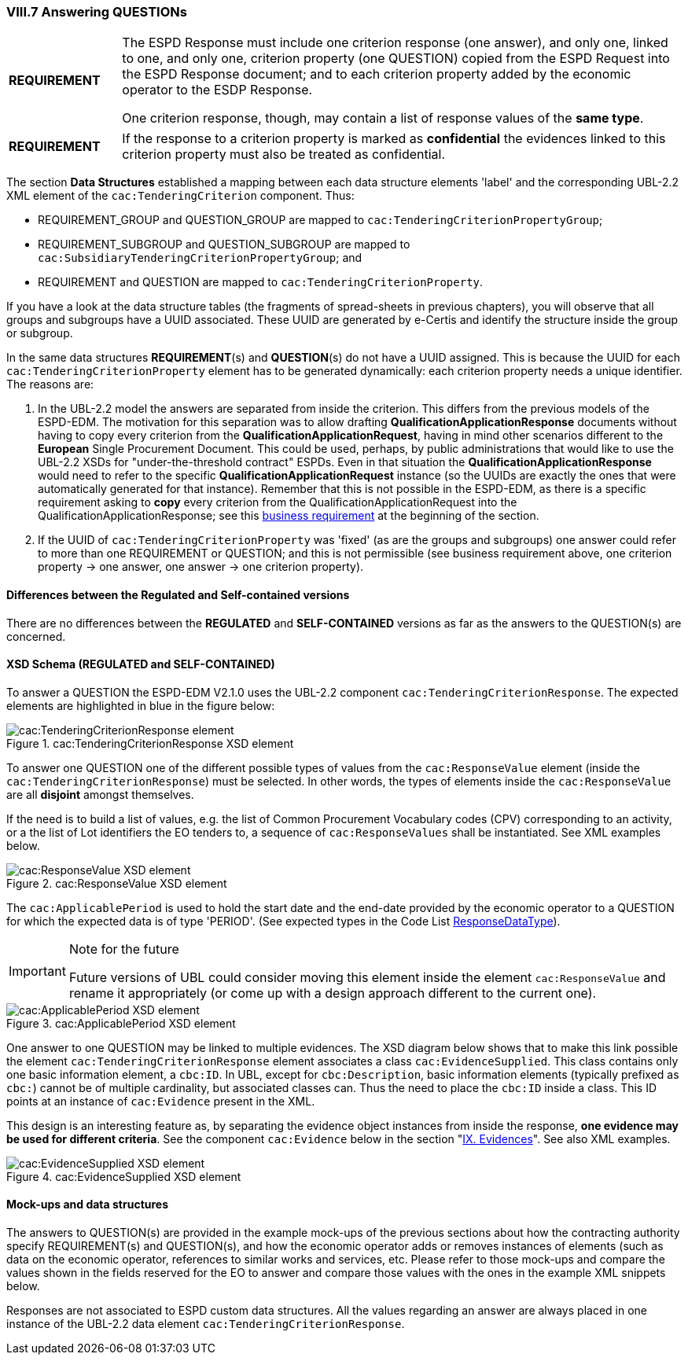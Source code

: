 
=== VIII.7 Answering QUESTIONs

[cols="<1,<5"]
|===
|*REQUIREMENT*
|The ESPD Response must include one criterion response (one answer), and only one, linked to one, and only one, criterion property (one QUESTION) copied from the ESPD Request into the ESPD Response document; and to each criterion property added by the economic operator to the ESDP Response. 

One criterion response, though, may contain a list of response values of the *same type*. 
|===

[cols="<1,<5"]
|===
|*REQUIREMENT*
|If the response to a criterion property is marked as *confidential* the evidences linked to this criterion property must also be treated as confidential.
|===

The section *Data Structures* established a mapping between each data structure elements 'label' and the corresponding UBL-2.2 XML element of the `cac:TenderingCriterion` component. Thus:

* REQUIREMENT_GROUP and QUESTION_GROUP are mapped to `cac:TenderingCriterionPropertyGroup`;

* REQUIREMENT_SUBGROUP and QUESTION_SUBGROUP are mapped to `cac:SubsidiaryTenderingCriterionPropertyGroup`; and

* REQUIREMENT and QUESTION are mapped to `cac:TenderingCriterionProperty`.

If you have a look at the data structure tables (the fragments of spread-sheets in previous chapters), you will observe that all groups and subgroups have a UUID associated. These UUID are generated by e-Certis and identify the structure inside the group or subgroup.

In the same data structures *REQUIREMENT*(s) and *QUESTION*(s) do not have a UUID assigned. This is because the UUID for each `cac:TenderingCriterionProperty` element has to be generated dynamically: each criterion property needs a unique identifier. The reasons are:

. In the UBL-2.2 model the answers are separated from inside the criterion. This differs from the previous models of the ESPD-EDM. The motivation for this separation was to allow drafting *QualificationApplicationResponse* documents without having to copy every criterion from the *QualificationApplicationRequest*, having in mind other scenarios different to the *European* Single Procurement Document. This could be used, perhaps, by public administrations that would like to use the UBL-2.2 XSDs for "under-the-threshold contract" ESPDs. Even in that situation the *QualificationApplicationResponse* would need to refer to the specific *QualificationApplicationRequest* instance (so the UUIDs are exactly the ones that were automatically generated for that instance). Remember that this is not possible in the ESPD-EDM, as there is a specific requirement asking to *copy* every criterion from the QualificationApplicationRequest into the QualificationApplicationResponse; see this link:#viii-the-espd-response-document[business requirement] at the beginning of the section.

. If the UUID of `cac:TenderingCriterionProperty` was 'fixed' (as are the groups and subgroups) one answer could refer to more than one REQUIREMENT or QUESTION; and this is not permissible (see business requirement above, one criterion property -> one answer, one answer -> one criterion property).

==== Differences between the Regulated and Self-contained versions
 
There are no differences between the *REGULATED* and *SELF-CONTAINED* versions as far as the answers to the QUESTION(s) are concerned.

==== XSD Schema (REGULATED and SELF-CONTAINED)

To answer a QUESTION the ESPD-EDM V2.1.0 uses the UBL-2.2 component `cac:TenderingCriterionResponse`. The expected elements are highlighted in blue in the figure below:

.cac:TenderingCriterionResponse XSD element
image::TenderingCriterionResponse_XSD.png[cac:TenderingCriterionResponse element, alt="cac:TenderingCriterionResponse element", align="center"]

To answer one QUESTION one of the different possible types of values from the `cac:ResponseValue` element (inside the `cac:TenderingCriterionResponse`) must be selected. In other words, the types of elements inside the `cac:ResponseValue` are all *disjoint* amongst themselves. 

If the need is to build a list of values, e.g. the list of Common Procurement Vocabulary codes (CPV) corresponding to an activity, or a the list of Lot identifiers the EO tenders to, a sequence of `cac:ResponseValues` shall be instantiated. See XML examples below. 
 
.cac:ResponseValue XSD element
image::ResponseValue_XSD.png[cac:ResponseValue XSD element, alt="cac:ResponseValue XSD element", align="center"]

The `cac:ApplicablePeriod` is used to hold the start date and the end-date provided by the economic operator to a QUESTION for which the expected data is of type 'PERIOD'. (See expected types in the Code List link:{attachmentsdir}/cl/ods/ESPD-CodeLists-V2.1.0.ods[ResponseDataType]).

.Note for the future
[IMPORTANT]
====
Future versions of UBL could consider moving this element inside the element `cac:ResponseValue` and rename it appropriately (or come up with a design approach different to the current one).
====

.cac:ApplicablePeriod XSD element
image::Period_XSD.png[cac:ApplicablePeriod XSD element, alt="cac:ApplicablePeriod XSD element", align="center"]

One answer to one QUESTION may be linked to multiple evidences. The XSD diagram below shows that to make this link possible the element `cac:TenderingCriterionResponse` element associates a class `cac:EvidenceSupplied`. This class contains only one basic information element, a `cbc:ID`. In UBL, except for `cbc:Description`, basic information elements (typically prefixed as `cbc:`) cannot be of multiple cardinality, but associated classes can. Thus the need to place the `cbc:ID` inside a class. This ID points at an instance of `cac:Evidence` present in the XML. 

This design is an interesting feature as, by separating the evidence object instances from inside the response, *one evidence may be used for different criteria*. See the component `cac:Evidence` below in the section "link:#ix-evidences[IX. Evidences]". See also XML examples.
 
.cac:EvidenceSupplied XSD element
image::Evidence_Supplied_XSD.png[cac:EvidenceSupplied XSD element, alt="cac:EvidenceSupplied XSD element", align="center"]


==== Mock-ups and data structures

The answers to QUESTION(s) are provided in the example mock-ups of the previous sections about how the contracting authority specify REQUIREMENT(s) and QUESTION(s), and how the economic operator adds or removes instances of elements (such as data on the economic operator, references to similar works and services, etc. Please refer to those mock-ups and compare the values shown in the fields reserved for the EO to answer and compare those values with the ones in the example XML snippets below.

Responses are not associated to ESPD custom data structures. All the values regarding an answer are always placed in one instance of the UBL-2.2 data element `cac:TenderingCriterionResponse`.

 


  

